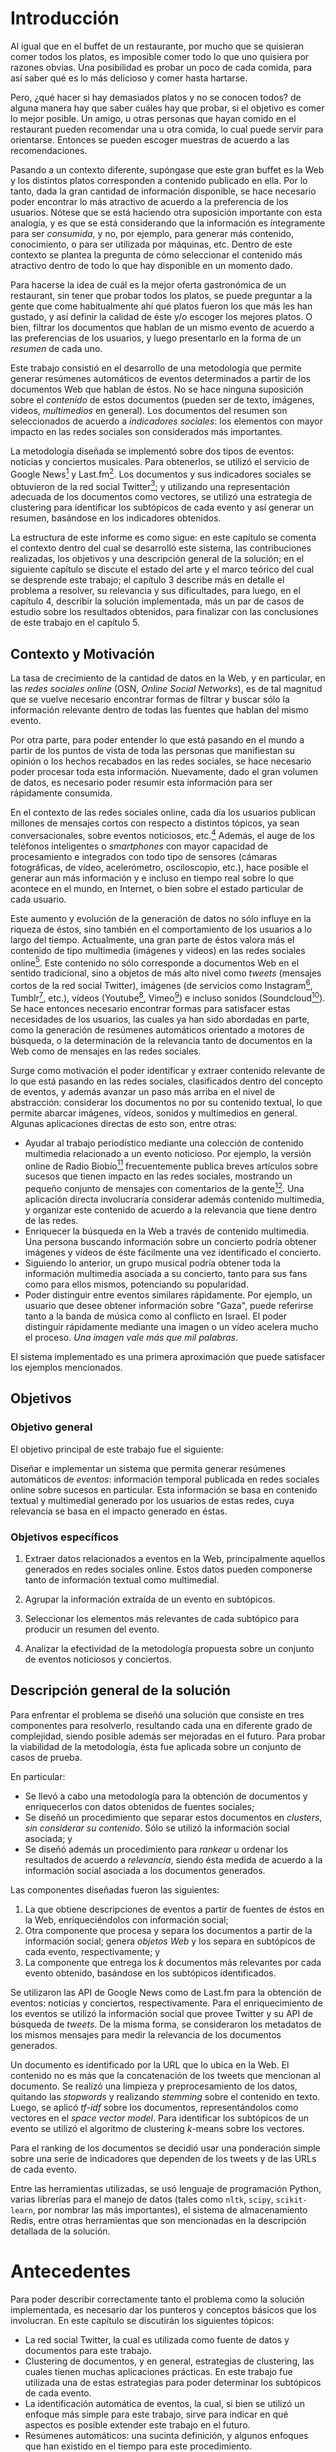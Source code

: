 #+OPTIONS:   TeX:t LaTeX:nil skip:nil d:nil todo:t pri:nil tags:nil
#+EXPORT_SELECT_TAGS: export
#+EXPORT_EXCLUDE_TAGS: 
#+LATEX_CLASS: umemoria

* Introducción                                                       :export:

  Al igual que en el buffet de un restaurante, por mucho que se quisieran
  comer todos los platos, es imposible comer todo lo que uno
  quisiera por razones obvias. Una posibilidad es probar un poco de cada
  comida, para así saber qué es lo más delicioso y comer hasta
  hartarse.
  
  Pero, ¿qué hacer si hay demasiados platos y no se conocen todos? de
  alguna manera hay que saber cuáles hay que probar, si el objetivo es
  comer lo mejor posible. Un amigo, u otras personas que hayan comido
  en el restaurant pueden recomendar una u otra comida,
  lo cual puede servir para orientarse. Entonces se pueden escoger
  muestras de acuerdo a las recomendaciones.

#  Complicando más el escenario, qué pasa si este restaurant tiene
#  además música en vivo, y por alguna razón, se tiene el privilegio de
#  escoger qué escuchar. En este caso, ya no es posible "probar" un
#  poco de cada tipo existente, no sólo por la cantidad, sino porque no
#  es posible juzgar un grupo musical por una canción o un extracto de
#  ella. Si se quiere tener la mejor velada, pudiendo disfrutar de cada
#  uno de los panoramas que ofrece, es necesario tener algo de
#  información para poder escoger.
  
  Pasando a un contexto diferente, supóngase que este gran buffet es la
  Web y los distintos platos corresponden a contenido publicado en
  ella. Por lo tanto, dada la gran cantidad de información disponible,
  se hace necesario poder encontrar lo más atractivo de acuerdo a la
  preferencia de los usuarios. Nótese que se está
  haciendo otra suposición importante con esta analogía, y es que se
  está considerando que la información es íntegramente para ser
  /consumida/, y no, por ejemplo, para generar más contenido,
  conocimiento, o para ser utilizada por máquinas, etc. Dentro de
  este contexto se plantea la pregunta de cómo seleccionar el contenido
  más atractivo dentro de todo lo que hay disponible en un momento dado.

  Para hacerse la idea de cuál es la mejor oferta gastronómica de un
  restaurant, sin tener que probar todos los platos, se puede
  preguntar a la gente que come habitualmente ahí qué platos fueron
  los que más les han gustado, y así definir la calidad de éste y/o
  escoger los mejores platos. O bien, filtrar los documentos que
  hablan de un mismo evento de acuerdo a las preferencias de los
  usuarios, y luego presentarlo en la forma de un /resumen/ de cada
  uno.

  Este trabajo consistió en el desarrollo de una metodología
  que permite generar resúmenes automáticos de eventos determinados
  a partir de los documentos Web que hablan de éstos. No se hace
  ninguna suposición sobre el /contenido/ de estos documentos (pueden
  ser de texto, imágenes, videos, /multimedios/ en general). Los
  documentos del resumen son seleccionados de acuerdo a 
  /indicadores sociales/: los elementos con mayor impacto en las redes
  sociales son considerados más importantes.
  
  La metodología diseñada se implementó sobre dos tipos de eventos:
  noticias y conciertos musicales. Para obtenerlos, se utilizó
  el servicio de Google News[fn::http://news.google.com/] y
  Last.fm[fn::http://last.fm/]. Los documentos y sus indicadores
  sociales se obtuvieron de la red social
  Twitter[fn::http://twitter.com/]; y utilizando una representación
  adecuada de los documentos como vectores, se utilizó una estrategia
  de clustering para identificar los subtópicos de cada evento y así
  generar un resumen, basándose en los indicadores obtenidos.

  La estructura de este informe es como sigue: en este capítulo se
  comenta el contexto dentro del cual se desarrolló este sistema, las
  contribuciones realizadas, los objetivos y una descripción general
  de la solución; en el siguiente capítulo se discute el estado del
  arte y el marco teórico del cual se desprende este trabajo; el
  capítulo 3 describe más en detalle el problema a resolver, su
  relevancia y sus dificultades, para luego, en el
  capítulo 4, describir la solución implementada, más un par de casos
  de estudio sobre los resultados obtenidos, para finalizar con las
  conclusiones de este trabajo en el capítulo 5.

** Contexto y Motivación
   
   La tasa de crecimiento de la cantidad de datos en la Web, y en
   particular, en las /redes sociales online/ (OSN, /Online Social Networks/),
   es de tal magnitud que se vuelve necesario encontrar formas de
   filtrar y buscar sólo la información relevante dentro de todas las
   fuentes que hablan del mismo evento. 

   Por otra parte, para poder entender lo que está pasando en el
   mundo a partir de los puntos de vista de toda las personas que
   manifiestan su opinión o los hechos recabados en las redes
   sociales, se hace necesario poder procesar toda esta
   información. Nuevamente, dado el gran volumen de datos, es
   necesario poder resumir esta información para ser rápidamente
   consumida. 

   En el contexto de las redes sociales online, cada día los usuarios
   publican  millones de mensajes cortos con respecto a distintos
   tópicos, ya sean conversacionales, sobre eventos noticiosos, 
   etc.[fn::Pear Analytics. Twitter Study http://es.scribd.com/doc/18548460/Pear-Analytics-Twitter-Study-August-2009]
   Además, el auge de los teléfonos inteligentes o /smartphones/ con mayor
   capacidad de procesamiento e integrados con todo tipo de sensores
   (cámaras fotográficas, de vídeo, acelerómetro, osciloscopio, etc.),
   hace posible el generar aun más información y
   e incluso en tiempo real sobre lo que acontece en el mundo, en
   Internet, o bien sobre el estado particular de cada usuario.

   Este aumento y evolución de la generación de datos no sólo influye en la
   riqueza de éstos, sino también en el comportamiento de los usuarios
   a lo largo del tiempo. Actualmente,  una gran parte de éstos valora
   más el contenido de tipo multimedia (imágenes y videos)
   en las redes sociales online[fn::The Rise of Visual Social Media http://www.fastcompany.com/3000794/rise-visual-social-media. En el artículo se menciona un estudio sobre comportamiendo y preferencias de los usuarios en las redes sociales llevado a cabo por ROI Research: http://www.slideshare.net/performics_us/performics-life-on-demand-2012-summary-deck]. 
   Este contenido no sólo corresponde a documentos Web en el sentido
   tradicional, sino a objetos de más alto nivel como /tweets/
   (mensajes cortos de la red social Twitter), imágenes (de servicios
   como Instagram[fn::http://instagr.am/],
   Tumblr[fn::http://tumblr.com/], etc.), vídeos
   (Youtube[fn::http://youtube.com/], Vimeo[fn::http://vimeo.com/]) e
   incluso sonidos (Soundcloud[fn::http://soundcloud.com/]).
   Se hace entonces necesario encontrar formas para satisfacer estas
   necesidades de los usuarios, las cuales ya han sido
   abordadas en parte, como la generación de
   resúmenes automáticos orientado a motores de búsqueda, o la
   determinación de la relevancia tanto de documentos en la Web como de
   mensajes en las redes sociales.

   Surge como motivación el poder identificar y extraer contenido
   relevante de lo que está pasando en las redes sociales,
   clasificados dentro del concepto de eventos, y además avanzar un
   paso más arriba en el nivel de abstracción: considerar los
   documentos no por su contenido textual, lo que permite abarcar
   imágenes, vídeos, sonidos y multimedios en general. Algunas
   aplicaciones directas de esto son, entre otras:

   - Ayudar al trabajo periodístico mediante una colección de
     contenido multimedia relacionado a un evento noticioso. Por
     ejemplo, la versión online de Radio
     Biobío[fn::http://www.biobiochile.cl/] frecuentemente publica
     breves artículos sobre sucesos que tienen impacto en las redes
     sociales, mostrando un pequeño conjunto de mensajes con
     comentarios de la gente[fn::Como muestra: http://www.biobiochile.cl/2012/12/01/aporte-de-lustrabotas-de-santiago-a-la-teleton-provoca-admiracion-en-redes-sociales.shtml, y http://www.biobiochile.cl/2012/12/01/rechazo-provocan-condicionamientos-de-compra-de-ripley-y-unimarc-para-donar-a-la-teleton.shtml]. 
     Una aplicación directa involucraría
     considerar además contenido multimedia, y organizar este
     contenido de acuerdo a la relevancia que tiene dentro de las
     redes. 
   - Enriquecer la búsqueda en la Web a través de contenido
     multimedia. Una persona buscando información sobre un concierto
     podría obtener imágenes y vídeos de éste fácilmente una vez
     identificado el concierto.
   - Siguiendo lo anterior, un grupo musical podría obtener toda la
     información multimedia asociada a su concierto, tanto para sus
     fans como para ellos mismos, potenciando su popularidad.
   - Poder distinguir entre eventos similares rápidamente. Por
     ejemplo, un usuario que desee obtener información sobre "Gaza",
     puede referirse tanto a la banda de música como al conflicto en
     Israel. El poder distinguir rápidamente mediante una imagen o un
     vídeo acelera mucho el proceso. /Una imagen vale más que mil palabras/.
    
   El sistema implementado es una primera aproximación que puede
   satisfacer los ejemplos mencionados.

** Objetivos
*** Objetivo general

    El objetivo principal de este trabajo fue el siguiente:

    Diseñar e implementar un sistema que permita generar resúmenes
    automáticos de /eventos/: información temporal publicada en redes
    sociales online sobre sucesos en particular. Esta información se
    basa en contenido textual y multimedial generado por los usuarios
    de estas redes, cuya relevancia se basa en el impacto generado en
    éstas.


*** Objetivos específicos

    1. Extraer datos relacionados a eventos en la Web, principalmente
       aquellos generados en redes sociales online. Estos datos pueden
       componerse tanto de información textual como multimedial. 

    2. Agrupar la información extraída de un evento en subtópicos.

    3. Seleccionar los elementos más relevantes de cada subtópico para
       producir un resumen del evento. 

    4. Analizar la efectividad de la metodología propuesta sobre un
       conjunto de eventos noticiosos y conciertos. 

** Descripción general de la solución
   
   Para enfrentar el problema se diseñó una solución que consiste en
   tres componentes para resolverlo, resultando cada una en diferente
   grado de complejidad, siendo posible además ser mejoradas en el
   futuro. Para probar la viabilidad de la metodología, ésta fue
   aplicada sobre un conjunto de casos de prueba.

   En particular:

   - Se llevó a cabo una metodología para la obtención de documentos y
     enriquecerlos con datos obtenidos de fuentes sociales;
   - Se diseñó un procedimiento que separar estos documentos en
     /clusters/, /sin considerar su contenido/. Sólo se utilizó la
     información social asociada; y
   - Se diseñó además un procedimiento para /rankear/ u ordenar los
     resultados de acuerdo a /relevancia/, siendo ésta medida de
     acuerdo a la información social asociada a los documentos
     generados.   

   Las componentes diseñadas fueron las siguientes:

   1. La que obtiene descripciones de eventos a partir de fuentes de
      éstos en la Web, enriqueciéndolos con información social;
   2. Otra componente que procesa y separa los documentos a partir de
      la información social; genera /objetos Web/ y los separa en
      subtópicos de cada evento, respectivamente; y
   3. La componente que entrega los $k$ documentos más relevantes por
      cada evento obtenido, basándose en los subtópicos identificados.


   Se utilizaron las API de Google News como de Last.fm para la
   obtención de eventos: noticias y conciertos, respectivamente. Para
   el enriquecimiento de los eventos se utilizó la información social
   que provee Twitter y su API de búsqueda de /tweets/. De la misma
   forma, se consideraron los metadatos de los mismos mensajes para medir
   la relevancia de los documentos generados. 

   Un documento es identificado por la URL que lo ubica en la Web. El
   contenido no es más que la concatenación de los tweets que
   mencionan al documento. Se realizó una limpieza y preprocesamiento
   de los datos, quitando las /stopwords/ y realizando /stemming/
   sobre el contenido en texto. Luego, se aplicó /tf-idf/ sobre los
   documentos, representándolos como vectores en el /space vector
   model/. Para identificar los subtópicos de un evento se utilizó el 
   algoritmo de clustering $k$-means sobre los vectores. 

   Para el ranking de los documentos se decidió usar una ponderación
   simple sobre una serie de indicadores que dependen de los tweets y
   de las URLs de cada evento.

   Entre las herramientas utilizadas, se usó lenguaje de
   programación Python, varias librerías para el manejo de datos
   (tales como =nltk=, =scipy=, =scikit-learn=, por nombrar las más
   importantes), el sistema de almacenamiento Redis, entre otras
   herramientas que son mencionadas en la descripción detallada de la
   solución.

* Antecedentes                                                       :export:
  
  Para poder describir correctamente tanto el problema como la
  solución implementada, es necesario dar los punteros y conceptos
  básicos que los involucran. En este capítulo se discutirán los
  siguientes tópicos:

  - La red social Twitter, la cual es utilizada como fuente de datos y
    documentos para este trabajo.
  - Clustering de documentos, y en general, estrategias de clustering,
    las cuales tienen muchas aplicaciones prácticas. En este trabajo
    fue utilizada una de estas estrategias para poder determinar los
    subtópicos de cada evento.
  - La identificación automática de eventos, la cual, si bien se
    utilizó un enfoque más simple para este trabajo, sirve para
    indicar en qué aspectos es posible extender este trabajo en el
    futuro.
  - Resúmenes automáticos: una sucinta definición, y algunos enfoques
    que han existido en el tiempo para este procedimiento.
  - Ranking de documentos, o cómo generar órdenes de acuerdo a
    relevancia.

  Casi todos estos tópicos, a excepción del primero, involucran
  técnicas de Minería de Datos, Recuperación de la Información y
  Aprendizaje de Máquinas, entre otras áreas.

** Twitter
   Twitter es una red social online que permite conectar a
   personas mediante la comunicación de mensajes cortos, rápidos y   frecuentes[fn::https://support.twitter.com/groups/31-twitter-basics/topics/104-welcome-to-twitter-support/articles/13920-get-to-know-twitter-new-user-faq]. Estos
   mensajes son publicados en el perfil del usuario que los emite,
   pueden ser vistos directamente por los seguidores de este usuario o
   ser vistos directamente en el perfil o buscándolos mediante una
   funcionalidad que provee el servicio. Además, un usuario puede
   /seguir/ a otros para poder ver en su /timeline/ o perfil privado 
   los mensajes de todos a quienes sigue.
   
\begin{figure}[h!b]
  \centering
  \includegraphics[width=12cm]{./img/twitter.png}
  \caption[Timeline de Twitter.]
   {Timeline de Twitter. En éste se ve una lista en orden cronológico
  de los tweets generados por los usuarios que sigue el usuario
  actual. Además, el sitio incluye tweets promocionados por cuentas
  que pagan por dicho servicio, como es el caso del primer tweet en la
  lista.}
\end{figure}
   
   Estos mensajes, o /tweets/, sólo son cadenas de caracteres con
   metadatos que el mismo servicio asigna una vez enviado a la red
   social. Desde sus inicios (año 2007) se han añadido algunas capacidades
   adicionales a estos mensajes, como la de poner URLs, imágenes,
   vídeos, etc. Además, existen varias convenciones que han surgido a
   lo largo del tiempo. A continuación se describe una lista de tipos
   de mensajes que existen en Twitter, originados por estas convenciones:

   1. Respuestas o /replies/: son mensajes del tipo =@usuario [texto]=,
      que ocurren usualmente en una conversación entre dos usuarios.
   2. Menciones o /mentions/: un poco más general a una respuesta, el
      nombre del usuario mencionado puede estar en cualquier parte del
      mensaje. La diferencia semántica es que no se le habla
      "directamente" al usuario mencionado, como en una respuesta, sino
      que sólo es mencionado por si el mensaje es de su interés o no.
   3. /Retweets/: son mensajes del tipo =RT @usuario: [texto]=. Ocurren
      cuando se quiere compartir el mensaje de otro usuario, o citarlo
      para mencionarlo en el mismo mensaje.
   4. /Hashtags/: son palabras precedidas por el caracter \#, que indican
      un identificador a cierto evento o suceso dentro o fuera de la
      red. Suelen usarse para categorizar de cierta forma un tópico, pero
      son libres de usarse como los usuarios quieran.
   5. Mensaje simple: un mensaje sin menciones ni hashtags.

  Ejemplos:

  - Mensaje simple: =Jason Funk disipa patitos=;
  - Respuesta: =@jason estoy de acuerdo con lo que dices=;
  - Mención: =creo que @jason es una cumbre de sabiduría=;
  - Retweet: =RT @jason: Jason Funk disipa patitos=; y
  - Hashtag: =Estoy escribiendo mi memoria #dcc #summarization=

  Estos mensajes están limitados a 140 caracteres de extensión. Sumando
  esto a la integración de la red con otros servicios y dispositivos, y
  a la cantidad de mensajes publicados cada minuto, permite utilizar
  esta red como una gran fuente de datos.

  Twitter además provee varios servicios adicionales, como por ejemplo,
  un servicio de acortamiento de URLs, para permitir incluir una URL
  larga sin perjudicar la cantidad de caracteres restantes para el
  mensaje; un servicio de alojamiento de fotos y vídeos, para hacer más
  sencilla la publicación de mensajes multimedia desde dispositivos
  móviles; un servicio de búsqueda que permite buscar una cantidad
  determinada de tweets sobre un término de búsqueda o un hashtag,
  entre otros servicios.

   

   
   
   

** Clustering de documentos                                         :incompl:

   El análisis de clusters o clustering es el proceso de encontrar
   grupos de objetos, tal que los objetos en un grupo sean similares
   entre sí (o relacionados) y que sean diferentes (o no relacionados)
   a los objetos de otros grupos. Algunas aplicaciones del análisis de
   clusters son, entre otras:
   - Encontrar clusters naturales y describir sus propiedades (/data understanding/);
   - Encontrar agrupamientos útiles (/data class identification/);
   - Encontrar representantes de grupos homogéneos (/data reduction/);
   - Encontrar perturbaciones aleatorias de los datos (/noise detection/);
   - Encontrar objetos inusuales (/outliers detection/);
   - etc.

   Se denomina cluster a un grupo de objetos, mientras que
   clustering puede referirse al conjunto de clusters o al proceso de
   encontrarlos. Existen diversos tipos de procesos de clustering, una
   de las distinciones más importantes es entre los clusters
   jerárquicos y los particionales:
   - Un clustering jerárquico es un conjunto de clusters anidados,
     organizados más bien como un árbol. Cortando el árbol en
     cualquier nivel da como resultado un clustering potencialmente
     distinto.
   - El clustering particional es un conjunto de clusters de forma de
     partición del conjunto total, es decir, cada objeto está
     contenido en un sólo subconjunto o cluster.

#   Existen distintos tipos de clusters, dependiendo de las propiedades
#   que tengan los objetos en su conjunto. Una clasificación general
#   abarca las siguientes clases de clusters:
#   - *Bien separados*: un cluster es un conjunto de puntos tal que
#     cualquier punto en un cluster está más cerca (más similar) a
#     cualquier otro punto en el cluster que a cualquier punto que no
#     está en el cluster.
#   - *Basados en un centro*

   Para describir el proceso aplicado a documentos, primero se
   describirán los modelos de representación más importantes para,
   de forma de definir la noción de documento y luego los
   algoritmos de clustering aplicados a éstos.

*** Modelos de representación de documentos

    \subsubsection{Standard Boolean Model}

    El modelo booleano es un modelo de representación de
    documentos. En él, los documentos son vectores de /términos/:

    $$d = (w_1,w_2,\ldots,w_m)$$

    Donde un término es un $n$-grama del texto del documento.

    \begin{defn} Un $n$-grama es una secuencia contigua de $n$ ítems a
    partir de un texto. \end{defn}

    La definición de ítem dependerá de la aplicación: en lenguaje
    natural el texto a su vez dependerá del idioma, por ejemplo, si el
    texto está en inglés o en japonés, la distinción entre palabras
    es distinta para cada uno. 

    No existe una medida de "similitud" como tal en este modelo, sino
    que se considera el calce exacto entre los términos de una query
    $q$ y un documento $d$. La query puede ser una consulta hecha por
    un usuario al conjunto de documentos, o bien un documento del
    mismo conjunto.

    Una consulta es una fórmula de lógica proposicional que pide los
    documentos que contengan o no ciertos términos.

    \subsubsection{Bag of words Model}

    En el modelo Bag of Words un documento $d$ es representado como un
    conjunto de pares $(w_i, f_i)$, $i\in[1..m']$, donde $w_i$ es un
    término del documento, $f_i$ es la frecuencia de $w_i$ en el
    mismo, y $m'$ es la cantidad de términos distintos en el
    documento. 

    La ventaja principal por sobre el modelo anterior es que permite
    hacer calces parciales entre consultas y documentos. Este modelo
    es comúnmente utilizado para hacer clasificación de documentos,
    por ejemplo, para determinar si un correo electrónico es o no
    spam.

    \subsubsection{Vector Space Model}

    El /Vector Space Model/ es un modelo un poco más general que el
    anterior. Un documento $d$ es representado como un vector de pesos
    asociados a los términos:

    $$d = (f(w_1), f(w_2), \ldots, f(w_m))$$

    Cada dimensión de este vector corresponde al peso asociado a un
    término del documento. 

    El peso puede ser directamente la frecuencia del término dentro
    del documento:

    $$\freq(w,d) = |\{w : w \in d\}|$$

    O bien, normalizar esta frecuencia para evitar que documentos más
    largos sean más relevantes sólo por su extensión:

    $$\tf_0(w,d) = \left\{ 
    \begin{array}{l l}
    1 & \quad \textrm{si $w \in d$}\\
    0 & \quad \textrm{si no}\\
    \end{array} \right.$$

    $\tf_0$ o /Term Frequency/ es una primera aproximación a medir la
    frecuencia de un término en un documento. Sin embargo, esta nueva
    aproximación sufre de la desventaja de que ahora un documento con
    una ocurrencia del término será igual de relevante que algún
    documento que mencione varias veces el término (por ejemplo, un
    diccionario que tiene el término una vez contra un artículo sobre
    el tema). Otra alternativa, considera no castigar demasiado a los
    documentos con pocas ocurrencias, pero tampoco beneficiar mucho a
    los que tengan muchas:

    $$\tf_1(w,d) = 1 + \log(\freq(w,d))$$

    La solución más utilizada considera la proporción con respecto al
    término con más ocurrencias, para esto, se normaliza por el tamaño
    del documento:

    $$\tf(w,d) = \frac{\freq(w,d)}{max\{\freq(t,d) : t \in d\}}$$

    Otro problema que tiene utilizar esta medida como los pesos de los
    términos, es que un término muy repetido entre todos los
    documentos que hablan de un mismo tema puede significar que no es
    muy relevante (por ejemplo, las /stopwords/ o palabras vacías, son
    por lo general las preposiciones, artículos, pronombres,
    etc.). Para esto, se considera además ponderar por el inverso de
    la frecuencia entre los documentos; es decir, un término frecuente
    entre todos los documentos ve su peso castigado a diferencia de un
    término que sólo es mencionado una vez en un documento. Esta
    medida es llamada /Inverse Document Frequency/ o $\idf$:

    $$\idf(t, D) = \log \frac{ |D| } {1 + |\{d \in D : t \in d\}| }$$

    Finalmente, el peso de un término es la ponderación de su
    frecuencia dentro del documento con el inverso de la frecuencia
    entre los documentos, o $\tfidf$:

    $$\tfidf(t,d,D) = \tf(t,d) \times \idf(t,D)$$

    Para el resto de este trabajo se considerará la representación de
    documentos en este modelo.

*** Medidas de similitud
      
    A lo largo de los años, dos formas han sido las usuales para
    determinar similitud entre
    documentos\cite{Zhao02criterionfunctions}: calculando el coseno de
    los dos vectores, y la distancia euclidiana.

    El coseno de dos documentos $d_i$ y $d_j$ se define como

    $$\cos(d_i, d_j) = \frac{d_i^td_j}{\|d_i\|\|d_j\|}$$

    Si ambos $d_i$ y $d_j$ son iguales, entonces la fórmula anterior
    se evalúa a 1, y 0 si no tienen nada en común, es decir, ambos
    vectores son ortogonales.

    La distancia euclidiana entre $d_i$ y $d_j$ se define como

    $$d(d_i,d_j) = \sqrt{(d_i-d_j)^t(d_i-d_j)} = \|d_i-d_j\|$$

    En este caso, si la distancia es 0, entonces ambos documentos son
    idénticos. Y si ambos son ortogonales, la distancia será
    $\sqrt{2}$. 

    Si ambos documentos están normalizados (su norma es 1), entonces
    ambas medidas serán muy parecidas, aun así siendo una de similitud
    y la otra de distancia.

*** Algoritmos de clustering

    Se considerará la siguiente definición para el problema de
    clustering:
    
    Dado un entero $k$ y un conjunto de $n$ puntos en $\mathbb{R}^v$,
    el objetivo es determinar $k$ puntos tal que se minimice $\phi$,
    la suma de las distancias al cuadrado de cada punto y su centro
    más cercano.

    Este problema es NP-hard, sin embargo, existe un algoritmo que
    permite realizar una búsqueda local y determinar $k$ centros 
    en un tiempo razonable\cite{Lloyd:2006:LSQ:2263356.2269955}.
    
    K-means es un algoritmo de clustering particional, en el cual cada
    cluster tiene un /centroide/ asociado, esto es, típicamente, un punto
    el cual es el promedio de todos los puntos del cluster, y no
    necesariamente corresponde a un dato real.
    
    El algoritmo genera $k$ clusters, donde $k$ es un parámetro del
    algoritmo, tal que cada punto pertence al cluster cuyo centroide es el
    más cercano a éste.
    
#+begin_latex
\begin{algorithm}[H]
 \KwData{$k>0$, conjunto $D$ de puntos}
 \KwResult{Asignación de cada punto a un cluster $i \in [1..k]$}
 Seleccionar $k$ puntos como centroides iniciales\;
 \While{Los centroides cambien a cada iteración}{
  Formar $k$ clusters asignando todos los puntos al centroide más cercano\;
  Recalcular los centroides de cada cluster\;
 }
 \caption{K-means}
\end{algorithm}
#+end_latex

    Los clusters generados dependerán de la elección inicial de los
    centroides, y usualmente basta con pocas iteraciones para la
    convergencia. La complejidad de este algoritmo es $O(nkIv)$, donde $n$
    es el número de puntos, $k$ el parámetro de la cantidad de clusters,
    $I$ es la cantidad de iteraciones que hará el algoritmo y $v$ es la
    cantidad de dimensiones de los vectores.

    K-means también puede verse desde el enfoque de optimizar una
    función criterio. La medida más común es la 
    /suma del error cuadrado/ o Sum of Squared Error (SSE). Para cada
    punto, su /error/ es la distancia al cluster más cercano:
    $$SSE = \sum_{i=1}^k\sum_{x\in C_i} \dist^2(m_i,x)$$
    Donde $x$ es un punto en el cluster $C_i$, y $m_i$ es su
    centroide. Dados dos clusters, en cada paso se escoge el que tenga
    menor error.
    Un problema importante de K-means es escoger los centroides
    iniciales. Dado que la probabilidad de acertar a los centroides
    "reales" (precisión) es muy baja, es posible que un clustering
    tenga un mal error cuadrático, de hecho, el radio competitivo con
    la solución óptima es no acotado incluso para $k$ y $n$ fijos. 
    Existen varias formas de evitar
    este problema, por ejemplo, ejecutando varias veces K-means, 
    usar clustering jerárquico para determinar los centroides
    iniciales, determinar más de $k$ centroides y luego elegir los $k$
    más separados, etc.

    Un enfoque utilizado es el de usar el algoritmo
    K-means++\cite{Arthur:2007:KAC:1283383.1283494}, el cual tiene
    como objetivo determinar los centroides iniciales para
    K-Means. Este algoritmo garantiza un radio competitivo de 
    $O(\log k)$ con respecto al error cuadrático esperado del óptimo.
    El algoritmo K-means++ escoge los centroides con cierta
    probabilidad que depende de la distancia al centroide más cercano,
    lo cual garantiza una buena elección inicial, y luego continúa con
    el algoritmo usual. Sea $D(x)$ la distancia de $x$ al centroide
    más cercano. El algoritmo es como sigue:

#+begin_latex
\begin{algorithm}[H]
 \KwData{$k>0$, conjunto $D$ de puntos}
 \KwResult{Asignación de cada punto a un cluster $i \in [1..k]$}
Escoger un centroide $c_1$ al azar uniformemente de $D$\;
Escoger un nuevo centroide $c_i$, escogiendo $x \in D$ con probabilidad $\frac{D(x)^2}{\sum_{x' \in D}D(x')^2}$\;
Repetir paso 1 hasta haber escogido $k$ centros\;
Proceder con K-means estándar\;
 \caption{K-means++}
\end{algorithm}
#+end_latex
    

*** Evaluación de clusters

    Existen dos enfoques para evaluar clusterings: validación interna
    y externa[fn::http://en.wikipedia.org/wiki/Cluster\_analysis\#Evaluation\_of\_clustering\_results] La validación interna considera evaluar el clustering
    con respecto a los datos que han sido agrupados (es decir, sin
    información adicional), mientras que la evaluación externa
    considera datos adicionales, como etiquetas a los datos
    determinadas con anterioridad.

    La idea básica detrás de las medidas internas directamente de la
    definición de clustering. Una buena solución debería agrupar
    objetos en varios clusters, de forma que los objetos dentro de un
    cluster sean más similares entre sí, y que los objetos de clusters
    distintos lo sean lo menos posible. La calidad de la solución se
    mide en términos del promedio de la similitud interna, y en
    términos del promedio de la similitud externa, y el radio entre
    estos dos promedios. Entre más alto es el radio, mejor es la
    solución entregada.

    Por otra parte, dos de las métricas para validación externa más
    usadas para evaluar clusterings, segun
    \cite{Zhao02criterionfunctions} son:

    - *Entropía*: mide cómo son distribuidas las clases de documentos
      entre cada cluster. Se define formalmente como
      
      $$E(C_r) = -\frac{1}{\log q}\sum_{i=1}^q\frac{n^i_r}{n_r}\log\frac{n^i_r}{n_r}$$

      donde $q$ es el número de clases en el dataset, y $n^i_r$ es el
      número de documentos de la $i$-ésima clase que fue asignado al
      $r$-ésimo cluster $C_r$. La entropía del clustering se define
      como la suma ponderada de la entropía de cada cluster:

      $$\textrm{Entropia} = \sum_{r=1}^k \frac{n_r}{n} E(C_r)$$

      Un clustering perfecto tendrá clusters tal que cada cluster
      contenga documentos de una sola clase, en ese caso la entropía
      será 0. En general, conviene tener bajos valores de entropía.

    - *Pureza*: mide la cantidad de documentos de la clase más grande
      en un cluster dividida por el tamaño del cluster. La pureza de
      un cluster $C_r$ se define como

      $$P(C_r) = \frac{1}{n_r} max_i\{n^i_r\}$$

      A mejor pureza, mejor es la solución.
      
** Identificación automática de eventos

   La identificación automática de eventos consiste en, dado un
   conjunto de documentos, donde cada documento está asociado a un
   evento (desconocido), poder particionar el conjunto de
   documentos en clusters, de forma que cada cluster corresponda a
   todos los documentos asociados a un evento.

   La definición de "evento" dada por
   \cite{Yang:1999:LAD:630307.630471}, considera lo siguiente:

   \begin{defn} Un /evento/ es un suceso que ocurre en un período de tiempo
   determinado y en un lugar específico. \end{defn}

   Otra definición de "evento" considera además la información
   asociada a éste\cite{allan2002topic}:

   \begin{defn} Un /evento/ es una ocurrencia en el mundo real $e$ con
   (1) un período de tiempo asociado $T_e$, y (2) una secuencia
   ordenada cronológicamente de mensajes $M_e$ de volumen sustancial,
   que discuten la ocurrencia y que son publicados durante el período
   $T_e$\end{defn}

   El poder identificar eventos a partir de documentos publicados en
   los medios sociales permite mejorar la navegación de estos eventos,
   al mejorar la búsqueda tanto local como de motores de búsqueda.

   

** Resúmenes automáticos                                            :incompl:
*** Evaluación de resúmenes
** Ranking de documentos                                            :incompl:
   
* Especificación del Problema                                        :export:

  El problema a resolver consiste en poder /resumir/ eventos en base
  al contenido textual y multimedial de la información publicada en
  medios sociales, tales como las redes sociales online.

  Se considerará un evento como una ocurrencia en el mundo real
  con un período de tiempo asociado y un conjunto de mensajes, de
  volumen considerable, que discutan la ocurrencia y además publicados
  dentro del período de tiempo. 

  El resumir un evento consiste en entregar un subconjunto de
  mensajes o de documentos mencionados en ellos que tengan
  relación directa con el evento en cuestión. Por ejemplo, el evento
  =Anef anuncia movilización nacional= contiene muchos mensajes, tales
  como:
  - =RT @econtingencia: Reajuste: Trabajadores del sector público=
    =convocan a movilizaciones: La negociación entra a su recta final:=
    =El l... h ...=
  - =CUT de La Araucanía se adherirá a marcha nacional en rechazo a=
    =reajuste salarial: La Central Unitaria de=
    =Trabaja... http://t.co/IcgohlTR=
  - =Reajuste: Trabajadores del sector público convocan a=
    =movilizaciones http://t.co/pWC7q6NI=
  - =RT @biobio: CUT de La Araucanía se adherirá a marcha nacional en=
    =rechazo a reajuste salarial ofrecido por el Gobierno=
    =http://t.co/IOieDido=

  El resumen consistirá en una colección de objetos, los cuales pueden
  ser o bien mensajes o bien algunos de los documentos mencionados en
  ellos (en este caso representados por las URLs contenidas en los
  mensajes), de forma que esta colección sea de tamaño mucho menor que
  el total de mensajes, y además que los elementos de esta colección
  representen de alguna forma todos los puntos de vista o aspectos
  importantes del evento.

  Se deben tomar en consideración las características de estos
  mensajes: muchos de ellos tendrán errores de ortografía, redacción,
  gramática, o semántica (que hablen de otro tema). Esto se traduce
  como el ruido de los datos. Una solución a este problema debe tomar
  en consideración el ruido intrínseco de los datos. Además, estos
  mensajes son breves y no expresan en profunidad un punto de vista
  del evento, sino que usualmente pueden tener una o dos
  características cruciales que permitan distinguirlos de entre todos
  los que existen, por ejemplo, una mención a una imagen o a un
  vídeo que explique una parte del evento.

#** Relevancia de una solución
#** Características de calidad
#** Criterios de aceptación

* Descripción de la Solución                                         :export:

  La solución propuesta consistió en generar un resumen utilizando
  documentos representados apropiadamente con la información de medios
  sociales que los mencionan. La relevancia de estos documentos
  también se obtuvo con la información social más otros indicadores de
  la solución parcial. 

  Para esto, se asume que existe una fuente de eventos, de esta forma,
  el enfoque de la solución radica principalmente en la generación de
  los resúmenes y no en la identificación de eventos en medios
  sociales. Sin embargo, para la implementación sí fue necesario
  enfrentar el problema de identificar eventos, usando un enfoque
  práctico para obtenerlos.

  La figura FIGURA muestra de manera general el modelo propuesto.

  FIGURA MODELO

  DESCRIPCION DEL MODELO

  En la Sección \ref{descdet} se describe el modelo utilizado para la
  implementación, con una especificación detallada de la solución. En la
  sección \ref{impl} se describe la metodología de desarrollo y la
  implementación práctica realizada para representar el modelo
  formal, la cual considera la obtención de datos dentro del
  proceso. Luego se comentan los problemas técnicos que fueron
  enfrentados para terminar en la sección \ref{casosest}, donde se discuten
  un par de casos de estudio sobre los resultados obtenidos.

** Descripción detallada
\label{descdet}

# En esta parte puedes mencionar que la identificación de eventos está
#  fuera del alcance de este trabajo. Así que recibes como input los eventos.

   Para enfrentar el problema descrito se decidió utilizar una
   representación apropiada de los documentos que permita abstraerse
   de su contenido, utilizando la información social asociada a
   éstos. Se decidió que el problema de identificación de eventos está
   fuera del alcance de este trabajo, por lo cual, se asume que los
   eventos son dados como input a la solución diseñada. A partir de un
   evento determinado, se identifican los  subtópicos del evento
   utilizando los documentos, y luego, para cada 
   subtópico se determinan los documentos más relevantes utilizando
   esta información social.

   Para esto, fue necesario contar con dos /fuentes de datos/: una
   fuente de eventos y otra de /contenido social/, en la forma de
   mensajes y actualizaciones de estado.  

   Se asumió que estas fuentes satisfacen los siguientes
   requerimientos:

   - La fuente de eventos debe entregar una lista de eventos
     rápidamente, la cual debe contener los siguientes datos para
     cada entrada:
     - Un título del evento y /términos asociados/. Los términos
       asociados son breves frases o palabras que describan al
       evento, como por ejemplo, tags o etiquetas.
     - Como datos opcionales: breve descripción del evento, fecha de
       inicio y término, ubicación y direcciones Web.

   - La o las fuentes de contenido social deben entregar una lista de
     mensajes, con algunos metadatos tales como la fecha de creación,
     si el mensaje fue compartido, etc. Además, algunos datos sobre el
     autor del mensaje, como la cantidad de conexiones en la red, y
     en general, datos que permitan comparar dos autores.

   Utilizando estas dos fuentes, el siguiente paso luego de obtener
   una lista de eventos fue enriquecerlos utilizando las fuentes
   sociales, generando documentos del tipo 
   $d = (s_1, s_2, \ldots, s_m)$, donde  $s_i$, $i \in [1..m]$ 
   es un mensaje de alguna fuente social, con los
   metadatos asociados. El documento es identificado por la URI de
   algún documento en la Web, de forma que todos los mensajes que
   contengan una URI en particular, corresponderán al mismo documento
   $d$.

   A continuación, utilizando alguna representación adecuada 
   (/vector space model/, /bag of words/, etc.), se generaron clusters
   de documentos de un mismo evento, identificando los subtópicos. Con
   ellos fue posible generar un resumen que abarcara todos los
   aspectos del evento, en contraste con seleccionar directamente los
   documentos más relevantes del evento en su conjunto, lo cual puede
   dejar puntos de vista sin ser considerados por su extensión. 

   Finalmente se seleccionaron los $k>0$ documentos más representativos de
   cada cluster, utilizando como criterio los metadatos de los
   mensajes de la fuente social. De esta forma, se ordenan los
   documentos dejando como más "relevantes" los que más interés atrae
   de los usuarios.

** Metodología de desarrollo e implementación
\label{impl}

   La implementación consistió en las siguientes etapas:

   - Obtención del dataset de eventos y documentos.

     Para esto, se utilizaron dos fuentes de eventos: Google News y
     Last.fm para recolectar noticias y conciertos musicales
     (incluidos festivales), respectivamente. Como fuente de datos
     sociales se utilizó la red social Twitter, que dispone de una API
     para realizar búsquedas por /keywords/. Esta etapa comprendió
     la recolección de eventos y de documentos con información social
     asociada a éstos.

   - Generación de clusters para la identificación de subtópicos para
     cada evento.

     Una vez identificados los eventos y los documentos asociados, se
     generaron clusters usando el algoritmo K-means con K-means++ para
     la inicialización. Se impuso un valor de $k=5$ clusters por
     evento. En la sección de casos de estudio se discuten las
     alternativas y la evaluación de algunos clusters del dataset.

   - Extracción de documentos relevantes para cada evento.

     Una vez identificados los subtópicos de cada cluster, se
     extrajeron de éstos los documentos más relevantes, utilizando la
     información social de cada uno de ellos, en conjunto con otros
     indicadores globales del clustering (como que incluyan una URL
     dentro de las más mencionadas dentro del cluster, entre
     otras). Estos documentos corresponden al output o salida del
     sistema.   

*** Obtención de datos
    Se describe a continuación el proceso diseñado para la obtención de
    datos, tanto de eventos como de documentos con sus indicadores
    sociales respectivos.

    Las etapas de generación del dataset son las siguientes:

    - Recolección de eventos (noticias y conciertos);
    - Enriquecimiento de los eventos existentes mediante tweets; e
    - Identificación de documentos a partir de los tweets por cada evento.

      Se recolectaron datos (eventos y tweets) desde el 19 de noviembre de
      2012 hasta el 30 de noviembre del mismo año, todos los días
      desde la medianoche hasta que el proceso termina exitosamente.

\subsubsection{Recolección de eventos}

Se consideraron dos tipos de eventos para el sistema: noticias y
conciertos musicales. Los conciertos incluyen festivales de varios
artistas.

- Noticias
  Para obtener las noticias, se utilizó el servicio de Google
  News[fn::http://news.google.com]. Existe una API (en proceso de
  obsolescencia[fn::http://googlecode.blogspot.com/2011/05/spring-cleaning-for-some-of-our-apis.html], 
  pero funcional a la fecha de este trabajo) que permite
  obtener no sólo los titulares y breve descripción de cada noticia,
  sino también un conjunto de entre 4-10 noticias relacionadas de otras
  fuentes. Esto sirvió para alimentar los términos de búsqueda para la
  etapa siguiente. Se guardaron los siguientes datos de una noticia:
  - Título,
  - Descripción,
  - URL de la fuente, y
  - Titulares de las noticias relacionadas.

- Conciertos
  Utilizando el servicio de Last.fm para obtener los conciertos y
  festivales de una ubicación en
  particular[fn::http://www.lastfm.es/api/show/geo.getEvents], se
  obtuvieron los conciertos y festivales de las siguientes
  ubicaciones:
  - Santiago, Chile;
  - Londres, Inglaterra;
  - Glastonbury, Inglaterra;
  - Las Vegas, Nevada, EE.UU.; y
  - Estocolmo, Suecia.

  De éstos, se almacenaron todos los datos relevantes del evento,
  tales como:
  - Título del evento (concierto o festival);
  - Artistas que participan; y
  - Fechas de inicio y término (esta última no siempre está como
    dato).

  Además de otros datos descriptivos, como la ubicación, descripción
  breve, sitio web de la banda o festival, etc.

Cada vez que se obtienen los eventos se vuelven a obtener los
conciertos, pero sólo agregando los nuevos. Las noticias siempre son
nuevas, aun así por implementación no se consideraron los repetidos.
  
\subsubsection{Enriquecimiento de eventos}

Se obtuvieron tweets utilizando el servicio de búsqueda que provee
Twitter en su
API[fn::https://dev.twitter.com/docs/api/1.1/get/search/tweets]. El
objetivo es enriquecer los eventos con la información social que hay
en la Web sobre éstos. 

Para cada uno de los eventos obtenidos en la fase anterior, se
utilizaron los términos de búsqueda asociados a ellos: los titulares
de las noticias relacionadas y los nombres de los artistas para los
eventos noticiosos y musicales, respectivamente.

- Para las noticias, se hace una búsqueda en Twitter de los titulares
  al mismo tiempo en que se obtienen de Google News, y nuevamente al
  día siguiente, es decir, 2 búsquedas por cada titular de un evento.
  Se quitan las tildes y caracteres no =ASCII= y las stopwords, para
  evitar problemas con la implementación y no hacer calce de stopwords
  en la búsqueda de Twitter.
- Para los conciertos y festivales, se utilizaron los nombres de los
  artistas y del evento como términos de búsqueda. De acuerdo a la
  información asociada al evento, se busca por una mayor cantidad de
  días:
  - Se busca desde un día antes de inicio del evento;
  - Si está presente la fecha de término del evento, se busca cada día
    dentro del intervalo "fecha de inicio" a "fecha de término" hasta
    tres días terminado el evento.
  - Si no está presente la fecha de término (por ejemplo, un concierto
    o un festival de un día), se busca hasta tres días pasada la fecha
    de inicio.

\subsubsection{Identificación de documentos a partir de tweets}

    Luego de obtener los tweets asociados a cada evento, el siguiente
    paso fue generar los documentos que fueron usados para la
    generación de los resúmenes. Nuevamente, el modelo consistió en que cada
    documento se modeló como un vector de palabras, donde el
    identificador del documento es una URL, y sus componentes
    corresponden al contenido de los tweets que tienen esa URL en el
    texto del mensaje.

    El caso en el que un tweet no tenía ninguna URL en su contenido
    fue abordado de la siguiente forma: la URL asociada es una tal que
    representa al mismo tweet (utilizando el servicio de Twitter), y
    el contenido de ese documento es el mismo tweet, de forma de no
    dejar el tweet sin ser representado.

    Este proceso fue abordado recorriendo todos los eventos del
    dataset, observando todos los tweets asociados a cada evento,
    extrayendo la URL si es que hay alguna y guardando el documento
    con el nuevo tweet. Se marcan los tweets observados para no tener
    que repetir el proceso, ya que es intensivo en conexión a la red.

    Dada la condición breve de los mensajes publicados en la red
    social, muchos de los usuarios y/o servicios que publican mensajes
    con una URL en su interior suelen utilizar /acortadores/ 
    (o /url shorteners/) para los enlaces, y así no utilizar mucho
    espacio dentro de un
    mensaje. Otra ventaja que ofrecen es que algunos servicios como
    Bit.ly[fn::http://bit.ly] dan estadísticas sobre los visitantes a
    estos enlaces (y así saber quiénes vienen de cierta red social u
    otra, por ejemplo). Twitter, a su vez, actualmente también ofrece
    acortamiento de URLs por defecto. Esto suele producir que un enlace
    acortado se resuelva a otro enlace también acortado, por lo que es
    necesario resolver la URL completa para evitar duplicados o
    /pseudo-duplicados/ (en el caso en que dos URLs sintácticamente
    distintas apunten al mismo recurso). EN LA FIGURA......

    FIGURA DE LINKS CORTOS

    Por lo anterior, una vez identificada la URL del texto de un
    tweet, se resuelve su URL completa (que puede ya serlo de
    antemano), lo que consume recursos de ancho de banda y
    tiempo. 

*** Identificación de subtópicos

    Una vez recolectados tanto los eventos como generados los
    documentos asociados, se procedió a identificar los subtópicos de
    cada evento. Para esto, se utilizó el algoritmo K-means para
    construir clusters a partir de todos los documentos de un solo
    evento.

    Como se mencionó anteriormente, los documentos consisten en
    vectores del tipo $d_{\textrm{URL}}=(t_1,t_2,\ldots,t_m)$, donde
    $t_i$ es el tweet $i$-ésimo que contiene a URL dentro del texto
    del mensaje. Para poder aplicar un algoritmo de clustering, fue
    necesario procesar nuevamente estos documentos para representarlos
    como vectores usando el vector space model. El procedimiento
    consta de dos partes, "normalizar" los documentos, limpiando los
    términos que puedan afectar al clustering, y luego aplicar
    $\tfidf$ sobre los documentos normalizados:

\begin{algorithm}[H]
 \KwData{Conjunto de documentos $D_e$}
 \KwResult{Conjunto de strings $D'_e$, }
 $D'_e \leftarrow \emptyset$\; 
 \For{documento $d \in D_e$}{
   $d' \leftarrow \varepsilon$\;
   \For{tweet $t \in d$}{
   $t' \leftarrow \texttt{clean}(t)$\;
   $d' \leftarrow \texttt{concat}(d',t')$\;
   }
   $D'_e \leftarrow D'_e \cup \{d'\}$\;
 }
 \caption{Preprocesamiento de documentos}
\end{algorithm}
    
    Donde $\varepsilon$ es el string vacío, \texttt{concat}$(a,b)$ retorna
    la concatenación de $a$ y $b$, y =clean= realiza las siguientes
    operaciones sobre el tweet:

    - Remueve las URLs que contenga el texto;
    - Remueve todas las menciones;
    - Quita los caracteres "\#", dejando los /hashtags/ intactos;
    - Quita las tildes, acentos, stopwords; y
    - Realiza stemming en español o inglés dependiendo del idioma del
      evento dado por los metadatos de éste. Se utilizó el Snowball
      Stemmer[fn::http://snowball.tartarus.org/] para esto.

    Una vez normalizados los documentos, se convierten a la
    representación como vectores con pesos por cada término:

\begin{algorithm}[H]
\KwData{Conjunto de strings $D'_e$, vocabulario $V$ de palabras de
$D'_e$}
\KwResult{Conjunto de vectores $D''_e$, representados en vector space
model}
$D''_e \leftarrow \emptyset$ \;
\For{documento $d \in D'_e$} {
   $d' \leftarrow \texttt{map}(\tfidf(\cdotp, d, D'_e), \texttt{words}(d))$\;
}
$D''_e \leftarrow D''_e \cup \{d'\}$\;
\caption{Transformación de documentos a vector space model}
\end{algorithm}

    Donde \texttt{map}$(f,l)$ mapea la
    función o procedimiento $f$ a cada elemento de la lista $l$,
    retornando una nueva lista $l'$ en la cual a cada elemento se le
    aplicó $f$ y =words= retorna una lista con las palabras de
    $d'$. Este procedimiento retorna un conjunto de vectores en
    $\tfidf$, lo que permite entonces aplicar un algoritmo de
    clustering para identificar subtópicos.

    Se utilizó el algoritmo Mini Batch K-means, el CUAL... COMPLETAR
    ACA Y MODIFICAR ANTES DONDE DIGA KMEANS!!!!!. Al aplicarlo sobre
    el conjunto de vectores, éste retorna una /lista de etiquetas/
    $L$, de largo $n$, la cantidad de documentos utilizados. Cada
    $L_i \in [0..k-1], i \in [1..n]$ indica a cuál cluster corresponde
    el $i$-ésimo documento, lo que permite fácilmente filtrar y
    recuperar los clusters por separado, para pasar a la siguiente
    etapa.

*** Ranking de documentos
    


** Desafíos técnicos
*** Restricciones de la API de Twitter

   La API de búsqueda de Twitter permite obtener tweets de acuerdo a un
   término de búsqueda. Se utilizó este servicio para enriquecer los
   eventos con información social utilizando como términos de búsqueda
   tanto los títulos de las noticias como los nombres de los artistas
   para las noticias y los conciertos, respectivamente. 
   
   Funciona de la siguiente forma: cada vez que se hace un request a la
   URL dada por el servicio, éste retorna a lo más 100 tweets por página, con un
   máximo de 15 páginas (indicando en el request qué página queremos
   consultar), dando como total hasta 1500 tweets por búsqueda. Existirán
   términos de búsqueda que no presenten ningún resultado  (ya sea por
   estar mal escritos o simplemente que no sean un tópico de discusión), o por
   el contrario, que se generen más tweets que los retornados por la
   búsqueda por cada ventana de tiempo que demore ésta (por ejemplo, un
   /trending topic/ o tópico que sea muy mencionado en la red social).
   
   Existe una limitación de uso de este servicio: sólo es posible hacer
   hasta 180 requests por cada 15 minutos, o 1 request cada 5
   segundos. Además, sólo retorna tweets de hasta 7 días de antigüedad, y
   sus resultados no son necesariamente en tiempo real y su estabilidad
   varía de acuerdo a factores externos.
   
   Los tweets retornados vienen en formato =JSON= (/Javascript Simple Object Notation/),
   e incluyen varios metadatos sobre el tweet aparte de los principales,
   como autor, fecha, contenido. Algunos de estos metadatos son:
   
  - Cantidad de /retweets/ hechos hasta la fecha;
  - Si posee alguna URL o /hashtag/ en el texto;
  - Si es una /mención/ a otro usuario; 
  - La ubicación de donde se envió el tweet;
  - etc.

  Además, incluye datos sobre el autor, como por ejemplo:

  - Si la cuenta está /verificada/;
  - La cantidad de seguidores del usuario;
  - Cantidad de amigos (seguidores que también lo siguen);
  - Cantidad de tweets;
  - Su descripción, y si incluye alguna URL, etc;
  - Ubicación (dada por el mismo usuario);
  - Fecha de creación de la cuenta;
  - etc.


** Casos de estudio                                                 :incompl:
\label{casosest}

* Conclusiones                                                       :export:
** Resumen del trabajo realizado
** Objetivos alcanzados
** Relevancia del trabajo realizado
** Trabajo futuro

   



